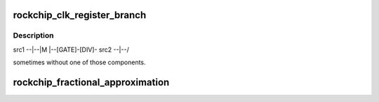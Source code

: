 .. -*- coding: utf-8; mode: rst -*-
.. src-file: drivers/clk/rockchip/clk.c

.. _`rockchip_clk_register_branch`:

rockchip_clk_register_branch
============================

.. c:function:: struct clk *rockchip_clk_register_branch(const char *name, const char *const *parent_names, u8 num_parents, void __iomem *base, int muxdiv_offset, u8 mux_shift, u8 mux_width, u8 mux_flags, u8 div_shift, u8 div_width, u8 div_flags, struct clk_div_table *div_table, int gate_offset, u8 gate_shift, u8 gate_flags, unsigned long flags, spinlock_t *lock)

    Most clock branches have a form like

    :param const char \*name:
        *undescribed*

    :param const char \*const \*parent_names:
        *undescribed*

    :param u8 num_parents:
        *undescribed*

    :param void __iomem \*base:
        *undescribed*

    :param int muxdiv_offset:
        *undescribed*

    :param u8 mux_shift:
        *undescribed*

    :param u8 mux_width:
        *undescribed*

    :param u8 mux_flags:
        *undescribed*

    :param u8 div_shift:
        *undescribed*

    :param u8 div_width:
        *undescribed*

    :param u8 div_flags:
        *undescribed*

    :param struct clk_div_table \*div_table:
        *undescribed*

    :param int gate_offset:
        *undescribed*

    :param u8 gate_shift:
        *undescribed*

    :param u8 gate_flags:
        *undescribed*

    :param unsigned long flags:
        *undescribed*

    :param spinlock_t \*lock:
        *undescribed*

.. _`rockchip_clk_register_branch.description`:

Description
-----------

src1 --\|--\
\|M \|--[GATE]-[DIV]-
src2 --\|--/

sometimes without one of those components.

.. _`rockchip_fractional_approximation`:

rockchip_fractional_approximation
=================================

.. c:function:: void rockchip_fractional_approximation(struct clk_hw *hw, unsigned long rate, unsigned long *parent_rate, unsigned long *m, unsigned long *n)

    numerator to generate precise clock frequency.

    :param struct clk_hw \*hw:
        *undescribed*

    :param unsigned long rate:
        *undescribed*

    :param unsigned long \*parent_rate:
        *undescribed*

    :param unsigned long \*m:
        *undescribed*

    :param unsigned long \*n:
        *undescribed*

.. This file was automatic generated / don't edit.

